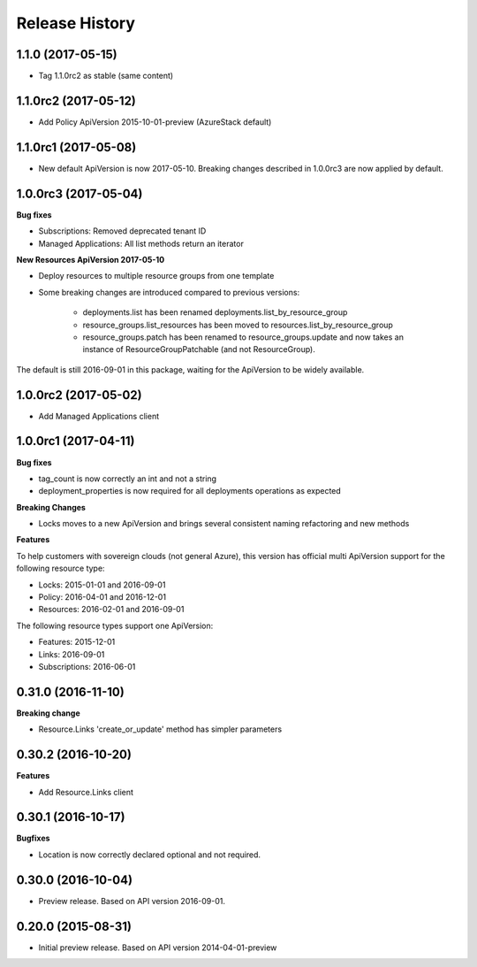 .. :changelog:

Release History
===============

1.1.0 (2017-05-15)
++++++++++++++++++

- Tag 1.1.0rc2 as stable (same content)

1.1.0rc2 (2017-05-12)
+++++++++++++++++++++

- Add Policy ApiVersion 2015-10-01-preview (AzureStack default)

1.1.0rc1 (2017-05-08)
+++++++++++++++++++++

- New default ApiVersion is now 2017-05-10. Breaking changes described in 1.0.0rc3 are now applied by default.

1.0.0rc3 (2017-05-04)
+++++++++++++++++++++

**Bug fixes**

- Subscriptions: Removed deprecated tenant ID
- Managed Applications: All list methods return an iterator

**New Resources ApiVersion 2017-05-10**

- Deploy resources to multiple resource groups from one template
- Some breaking changes are introduced compared to previous versions:

   - deployments.list has been renamed deployments.list_by_resource_group
   - resource_groups.list_resources has been moved to resources.list_by_resource_group
   - resource_groups.patch has been renamed to resource_groups.update and now takes an instance of ResourceGroupPatchable (and not ResourceGroup).

The default is still 2016-09-01 in this package, waiting for the ApiVersion to be widely available.

1.0.0rc2 (2017-05-02)
+++++++++++++++++++++

- Add Managed Applications client

1.0.0rc1 (2017-04-11)
+++++++++++++++++++++

**Bug fixes**

- tag_count is now correctly an int and not a string
- deployment_properties is now required for all deployments operations as expected

**Breaking Changes**

- Locks moves to a new ApiVersion and brings several consistent naming refactoring and new methods

**Features**

To help customers with sovereign clouds (not general Azure),
this version has official multi ApiVersion support for the following resource type:

- Locks: 2015-01-01 and 2016-09-01
- Policy: 2016-04-01 and 2016-12-01
- Resources: 2016-02-01 and 2016-09-01

The following resource types support one ApiVersion:

- Features: 2015-12-01
- Links: 2016-09-01
- Subscriptions: 2016-06-01

0.31.0 (2016-11-10)
+++++++++++++++++++

**Breaking change**

- Resource.Links 'create_or_update' method has simpler parameters

0.30.2 (2016-10-20)
+++++++++++++++++++

**Features**

- Add Resource.Links client


0.30.1 (2016-10-17)
+++++++++++++++++++

**Bugfixes**

- Location is now correctly declared optional and not required.

0.30.0 (2016-10-04)
+++++++++++++++++++

* Preview release. Based on API version 2016-09-01.

0.20.0 (2015-08-31)
+++++++++++++++++++

* Initial preview release. Based on API version 2014-04-01-preview
